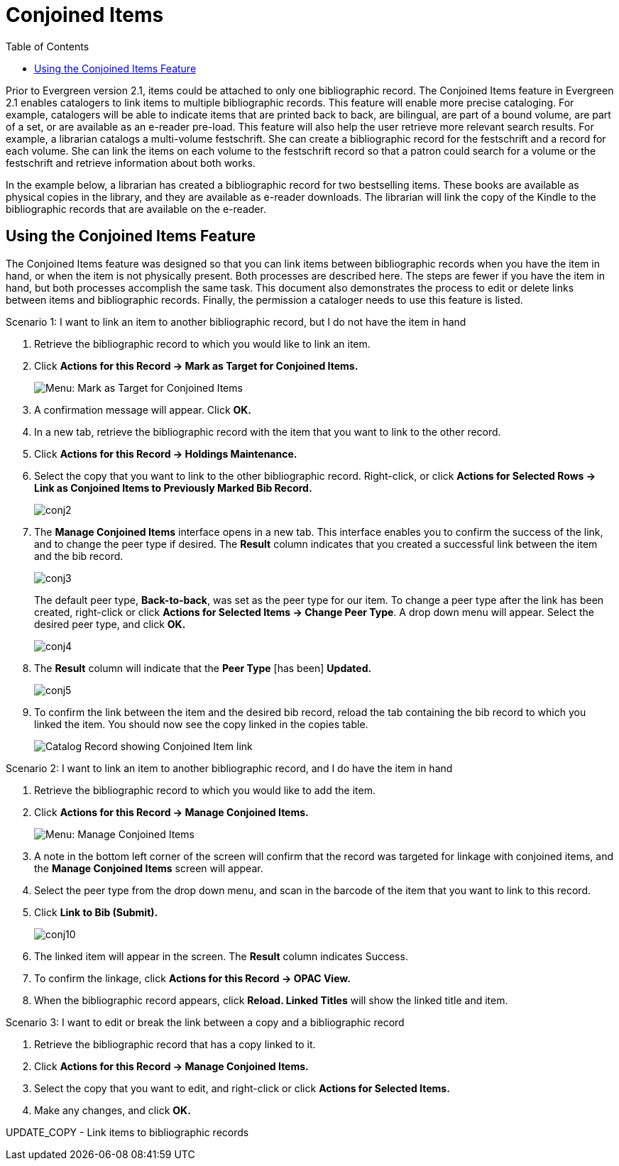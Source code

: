 = Conjoined Items =
:toc:

Prior to Evergreen version 2.1, items could be attached to only one bibliographic record.  The Conjoined Items feature in Evergreen 2.1 enables catalogers to link items to multiple bibliographic records.  This feature will enable more precise cataloging.  For example, catalogers will be able to indicate items that are printed back to back, are bilingual, are part of a bound volume, are part of a set, or are available as an e-reader pre-load.  This feature will also help the user retrieve more relevant search results.  For example, a librarian catalogs a multi-volume festschrift.  She can create a bibliographic record for the festschrift and a record for each volume.  She can link the items on each volume to the festschrift record so that a patron could search for a volume or the festschrift and retrieve information about both works.

In the example below, a librarian has created a bibliographic record for two bestselling items.  These books are available as physical copies in the library, and they are available as e-reader downloads.  The librarian will link the copy of the Kindle to the bibliographic records that are available on the e-reader.

== Using the Conjoined Items Feature ==

The Conjoined Items feature was designed so that you can link items between bibliographic records when you have the item in hand, or when the item is not physically present.  Both processes are described here.  The steps are fewer if you have the item in hand, but both processes accomplish the same task.  This document also demonstrates the process to edit or delete links between items and bibliographic records. Finally, the permission a cataloger needs to use this feature is listed.

.Scenario 1: I want to link an item to another bibliographic record, but I do not have the item in hand

1. Retrieve the bibliographic record to which you would like to link an item.
 
2. Click *Actions for this Record -> Mark as Target for Conjoined Items.*
+
image::media/conjoined_menu_markfor.png[Menu: Mark as Target for Conjoined Items]

3. A confirmation message will appear.  Click *OK.*
 
4. In a new tab, retrieve the bibliographic record with the item that
you want to link to the other record.
 
5. Click *Actions for this Record -> Holdings Maintenance.*
 
6. Select the copy that you want to link to the other bibliographic
record. Right-click, or click *Actions for Selected Rows -> Link as
Conjoined Items to Previously Marked Bib Record.*
+
image::media/conj2.jpg[conj2]

7. The *Manage Conjoined Items* interface opens in a new tab. This
interface enables you to confirm the success of the link, and to change
the peer type if desired.  The *Result* column indicates that you
created a successful link between the item and the bib record.
+
image::media/conj3.jpg[conj3]
+
The default peer type, *Back-to-back*, was set as the peer type for our item.  To change a peer type after the link has been created, right-click or click *Actions for Selected Items -> Change Peer Type*.  A drop down menu will appear.  Select the desired peer type, and click *OK.* 
+
image::media/conj4.jpg[conj4]
 
8. The *Result* column will indicate that the *Peer Type* [has been] *Updated.*
+
image::media/conj5.jpg[conj5]
 
9. To confirm the link between the item and the desired bib record,
reload the tab containing the bib record to which you linked the item.
You should now see the copy linked in the copies table.
+
image::media/conjoined_opac.png[Catalog Record showing Conjoined Item link]

 
.Scenario 2: I want to link an item to another bibliographic record, and I do have the item in hand

1. Retrieve the bibliographic record to which you would like to add the item.
 
2. Click *Actions for this Record -> Manage Conjoined Items.*
+
image::media/conjoined_menu_markfor.png[Menu: Manage Conjoined Items]
 
3. A note in the bottom left corner of the screen will confirm that the
record was targeted for linkage with conjoined items, and the *Manage
Conjoined Items* screen will appear.
 
4. Select the peer type from the drop down menu, and scan in the barcode
of the item that you want to link to this record.
 
5. Click *Link to Bib (Submit).*
+
image::media/conj10.jpg[conj10]
 
6. The linked item will appear in the screen. The *Result* column indicates Success.
 
7. To confirm the linkage, click *Actions for this Record -> OPAC View.*
 
8. When the bibliographic record appears, click *Reload. Linked Titles*
will show the linked title and item.
 

.Scenario 3: I want to edit or break the link between a copy and a bibliographic record
 
1. Retrieve the bibliographic record that has a copy linked to it.
 
2. Click *Actions for this Record -> Manage Conjoined Items.*
 
3. Select the copy that you want to edit, and right-click or click
*Actions for Selected Items.*
 
4. Make any changes, and click *OK.*
 
 
UPDATE_COPY  -  Link items to bibliographic records
